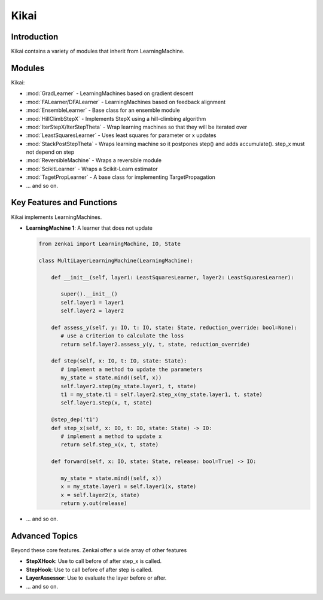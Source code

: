 ==============
Kikai
==============

Introduction
============
Kikai contains a variety of modules that inherit from LearningMachine.

Modules
========
Kikai:

- :mod:`GradLearner` - LearningMachines based on gradient descent
- :mod:`FALearner/DFALearner` - LearningMachines based on feedback alignment
- :mod:`EnsembleLearner` - Base class for an ensemble module
- :mod:`HillClimbStepX` - Implements StepX using a hill-climbing algorithm
- :mod:`IterStepX/IterStepTheta` - Wrap learning machines so that they will be iterated over 
- :mod:`LeastSquaresLearner` - Uses least squares for parameter or x updates
- :mod:`StackPostStepTheta` - Wraps learning machine so it postpones step() and adds accumulate(). step_x must not depend on step
- :mod:`ReversibleMachine` - Wraps a reversible module
- :mod:`ScikitLearner` - Wraps a Scikit-Learn estimator
- :mod:`TagetPropLearner` - A base class for implementing TargetPropagation
- ... and so on.

Key Features and Functions
==========================
Kikai implements  LearningMachines.

- **LearningMachine 1**: A learner that does not update
  
  .. code-block:: python
  
     from zenkai import LearningMachine, IO, State

     class MultiLayerLearningMachine(LearningMachine):

         def __init__(self, layer1: LeastSquaresLearner, layer2: LeastSquaresLearner):

            super().__init__()
            self.layer1 = layer1
            self.layer2 = layer2
         
         def assess_y(self, y: IO, t: IO, state: State, reduction_override: bool=None):
            # use a Criterion to calculate the loss
            return self.layer2.assess_y(y, t, state, reduction_override)

         def step(self, x: IO, t: IO, state: State):
            # implement a method to update the parameters
            my_state = state.mind((self, x))
            self.layer2.step(my_state.layer1, t, state)
            t1 = my_state.t1 = self.layer2.step_x(my_state.layer1, t, state)
            self.layer1.step(x, t, state)

         @step_dep('t1')
         def step_x(self, x: IO, t: IO, state: State) -> IO:
            # implement a method to update x
            return self.step_x(x, t, state)

         def forward(self, x: IO, state: State, release: bool=True) -> IO:

            my_state = state.mind((self, x))
            x = my_state.layer1 = self.layer1(x, state)
            x = self.layer2(x, state)
            return y.out(release)

- ... and so on.

.. How to Use
.. ==========
.. Here examples of how to use the core features. More advanced tools for defining LearningMachines are given in kikai and tansaku

.. First, the main components of a LearningMachine are as follows

.. IO:
.. .. code-block:: python

..    from zenkai import IO
..    # The IO is 

..    x = IO(torch.tensor([[2, 3], [3, 4]]), torch.tensor([[1, 1], [0 0]]))
..    # .f accesses the first element of the IO
..    print(x.f) # torch.tensor([[2, 3], [3, 4]])
..    # .l accesses the last element of the IO
..    print(x.l) # torch.tensor([[1, 1], [0 0]]])
..    # .u allows access to the tuple storing the values
..    print(x.u[0]) # torch.tensor([[2, 3], [3, 4]]) 
..    x.freshen() # detach and retain the gradients. Retaining the gradients is essential for implementing backprop with zenkai

.. State: State allows one to store values for the current learning step
.. .. code-block:: python

..    from zenkai import State, IO

..    x = IO(torch.tensor([[2, 3], [3, 4]]), torch.tensor([[1, 1], [0 0]]))
..    learning_machine = SimpleLearner()
..    # set the number of iterations for the key (learning_machine, x) to 1
..    state[(learning_machine, x), 'iterations'] = 1
..    my_state = state.mind((learning_machine, x))
..    print(my_state.iterations) # "1"
..    # add a sub_state
..    sub_state = my_state.sub("sub")
..    sub_state.t = 2

.. LearningMachine: Show how to implement with gradient descent
.. .. code-block:: python

..    from zenkai import LearningMachine, IO, State

..    class GradLearner(LearningMachine):
..       # Module that shows how to implement Gradient Descent with a LearningMachine for simplicity
..       # For more advanced models, see "kikai"

..       def __init__(self, loss: ThLoss, optim_factory: OptimFactory):
..          super().__init__()
..          self.loss = loss
..          self.linear = nn.Linear(2, 4)
..          self.optim = optim_factory(sself.linear.parameters())
..          self.x_lr = 0.5
      
..       def assess_y(self, x: IO, t: IO, state: State, reduction_override: bool=None):
..          # use a Criterion to calculate the loss
..          return self.loss(x, t, reduction_override)

..       # forward will be called if it hasn't already
..       @forward_dep('y', exec=True)
..       def step(self, x: IO, t: IO, state: State):
..          # implement a method to update the parameters
..          self.optim.zero_grad()
..          self.assess_y(state[(self, x), 'y'], t)['loss'].backward()
..          self.optim.step()

..       # step will be called if it hasn't already
..       @step_dep('stepped', exec=True)
..       def step_x(self, x: IO, t: IO, state: State) -> IO:
..          # implement a method to update x
..          return IO(x.f - self.x_lr * x.f.grad, detach=True)

..       def forward(self, x: IO, state: State, release: bool=True) -> IO:

..          x.freshen()
..          y = state[(self, x), 'y'] = IO(self.linear(x.f))
..          return y.out(release)


Advanced Topics
==============================
Beyond these core features. Zenkai offer a wide array of other features

- **StepXHook**: Use to call before of after step\_x is called.
- **StepHook**: Use to call before of after step is called.
- **LayerAssessor**: Use to evaluate the layer before or after.
- ... and so on.